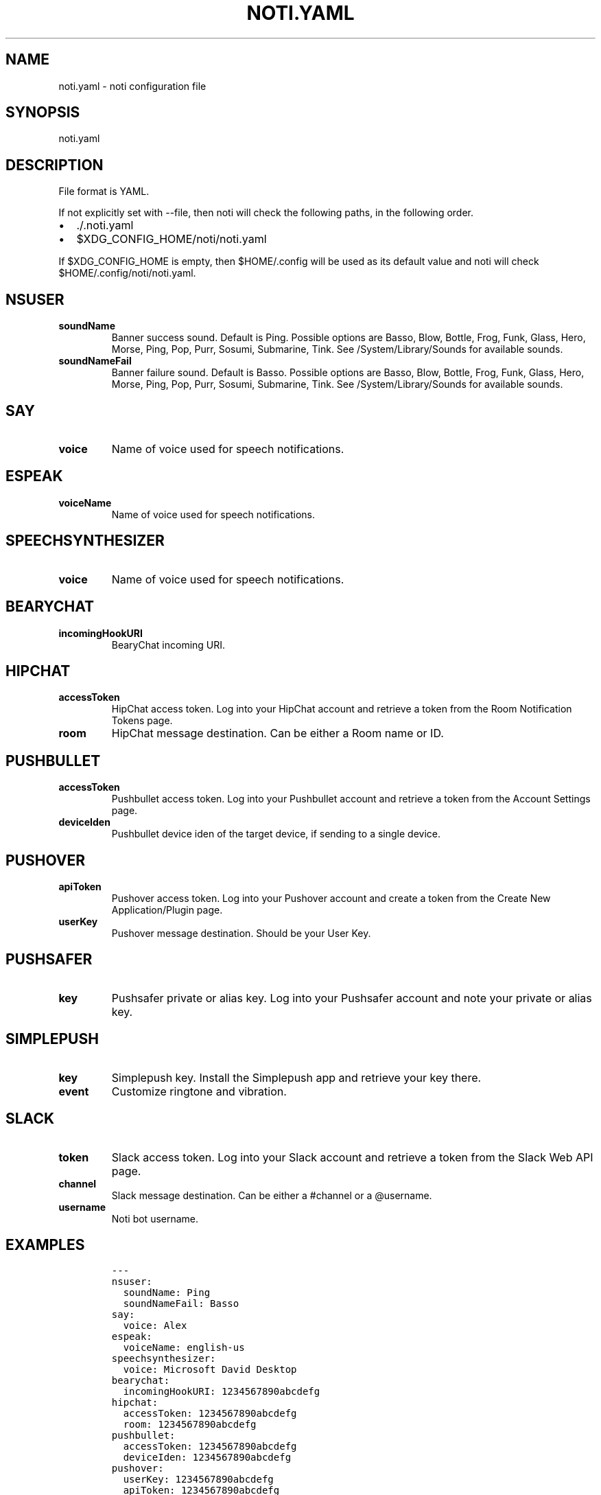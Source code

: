 .\" Automatically generated by Pandoc 2.1.3
.\"
.TH "NOTI.YAML" "5" "2018/01/02" "noti 3.0.0" "Noti Configuration File Format"
.hy
.SH NAME
.PP
noti.yaml \- noti configuration file
.SH SYNOPSIS
.PP
noti.yaml
.SH DESCRIPTION
.PP
File format is YAML.
.PP
If not explicitly set with \-\-file, then noti will check the following
paths, in the following order.
.IP \[bu] 2
\&./.noti.yaml
.IP \[bu] 2
$XDG_CONFIG_HOME/noti/noti.yaml
.PP
If $XDG_CONFIG_HOME is empty, then $HOME/.config will be used as its
default value and noti will check $HOME/.config/noti/noti.yaml.
.SH NSUSER
.TP
.B soundName
Banner success sound.
Default is Ping.
Possible options are Basso, Blow, Bottle, Frog, Funk, Glass, Hero,
Morse, Ping, Pop, Purr, Sosumi, Submarine, Tink.
See /System/Library/Sounds for available sounds.
.RS
.RE
.TP
.B soundNameFail
Banner failure sound.
Default is Basso.
Possible options are Basso, Blow, Bottle, Frog, Funk, Glass, Hero,
Morse, Ping, Pop, Purr, Sosumi, Submarine, Tink.
See /System/Library/Sounds for available sounds.
.RS
.RE
.SH SAY
.TP
.B voice
Name of voice used for speech notifications.
.RS
.RE
.SH ESPEAK
.TP
.B voiceName
Name of voice used for speech notifications.
.RS
.RE
.SH SPEECHSYNTHESIZER
.TP
.B voice
Name of voice used for speech notifications.
.RS
.RE
.SH BEARYCHAT
.TP
.B incomingHookURI
BearyChat incoming URI.
.RS
.RE
.SH HIPCHAT
.TP
.B accessToken
HipChat access token.
Log into your HipChat account and retrieve a token from the Room
Notification Tokens page.
.RS
.RE
.TP
.B room
HipChat message destination.
Can be either a Room name or ID.
.RS
.RE
.SH PUSHBULLET
.TP
.B accessToken
Pushbullet access token.
Log into your Pushbullet account and retrieve a token from the Account
Settings page.
.RS
.RE
.TP
.B deviceIden
Pushbullet device iden of the target device, if sending to a single
device.
.RS
.RE
.SH PUSHOVER
.TP
.B apiToken
Pushover access token.
Log into your Pushover account and create a token from the Create New
Application/Plugin page.
.RS
.RE
.TP
.B userKey
Pushover message destination.
Should be your User Key.
.RS
.RE
.SH PUSHSAFER
.TP
.B key
Pushsafer private or alias key.
Log into your Pushsafer account and note your private or alias key.
.RS
.RE
.SH SIMPLEPUSH
.TP
.B key
Simplepush key.
Install the Simplepush app and retrieve your key there.
.RS
.RE
.TP
.B event
Customize ringtone and vibration.
.RS
.RE
.SH SLACK
.TP
.B token
Slack access token.
Log into your Slack account and retrieve a token from the Slack Web API
page.
.RS
.RE
.TP
.B channel
Slack message destination.
Can be either a #channel or a \@username.
.RS
.RE
.TP
.B username
Noti bot username.
.RS
.RE
.SH EXAMPLES
.IP
.nf
\f[C]
\-\-\-
nsuser:
\ \ soundName:\ Ping
\ \ soundNameFail:\ Basso
say:
\ \ voice:\ Alex
espeak:
\ \ voiceName:\ english\-us
speechsynthesizer:
\ \ voice:\ Microsoft\ David\ Desktop
bearychat:
\ \ incomingHookURI:\ 1234567890abcdefg
hipchat:
\ \ accessToken:\ 1234567890abcdefg
\ \ room:\ 1234567890abcdefg
pushbullet:
\ \ accessToken:\ 1234567890abcdefg
\ \ deviceIden:\ 1234567890abcdefg
pushover:
\ \ userKey:\ 1234567890abcdefg
\ \ apiToken:\ 1234567890abcdefg
pushsafer:
\ \ key:\ 1234567890abcdefg
simplepush:
\ \ key:\ 1234567890abcdefg
\ \ event:\ 1234567890abcdefg
slack:
\ \ token:\ 1234567890abcdefg
\ \ channel:\ \[aq]\@jaime\[aq]
\ \ username:\ noti
\f[]
.fi
.SH SEE ALSO
.PP
noti(1)
.SH AUTHORS
Jaime Piña.
